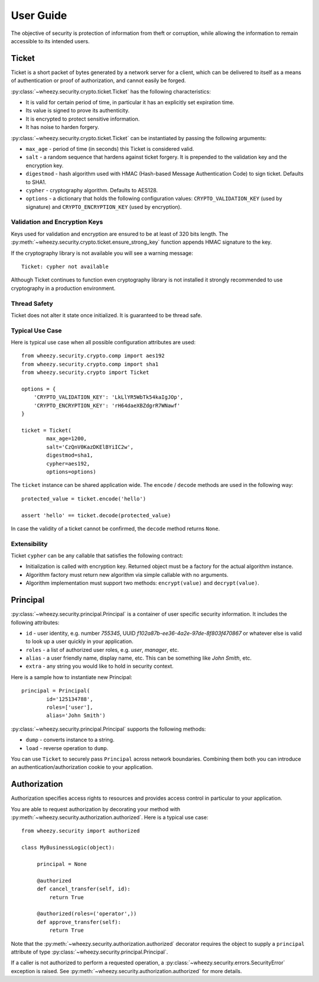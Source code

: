 
User Guide
==========

The objective of security is protection of information from theft or
corruption, while allowing the information to remain accessible to its
intended users.

Ticket
------
Ticket is a short packet of bytes generated by a network server for a client,
which can be delivered to itself as a means of authentication or proof of
authorization, and cannot easily be forged.

:py:class:`~wheezy.security.crypto.ticket.Ticket` has the following
characteristics:

* It is valid for certain period of time, in particular it has an explicitly set expiration
  time.
* Its value is signed to prove its authenticity.
* It is encrypted to protect sensitive information.
* It has noise to harden forgery.

:py:class:`~wheezy.security.crypto.ticket.Ticket` can be instantiated
by passing the following arguments:

* ``max_age`` - period of time (in seconds) this Ticket is considered valid.
* ``salt`` - a random sequence that hardens against ticket forgery. It is prepended
  to the validation key and the encryption key.
* ``digestmod`` - hash algorithm used with HMAC (Hash-based Message
  Authentication Code) to sign ticket. Defaults to SHA1.
* ``cypher`` - cryptography algorithm. Defaults to AES128.
* ``options`` - a dictionary that holds the following configuration values:
  ``CRYPTO_VALIDATION_KEY`` (used by signature) and
  ``CRYPTO_ENCRYPTION_KEY`` (used by encryption).

Validation and Encryption Keys
~~~~~~~~~~~~~~~~~~~~~~~~~~~~~~

Keys used for validation and encryption are ensured to be at least of 320 bits length.
The :py:meth:`~wheezy.security.crypto.ticket.ensure_strong_key` function
appends HMAC signature to the key.

If the cryptography library is not available you will see a warning message::

    Ticket: cypher not available

Although Ticket continues to function even cryptography library is not installed
it strongly recommended to use cryptography in a production environment.

Thread Safety
~~~~~~~~~~~~~

Ticket does not alter it state once initialized. It is guaranteed to be
thread safe.

Typical Use Case
~~~~~~~~~~~~~~~~

Here is typical use case when all possible configuration attributes are used::

    from wheezy.security.crypto.comp import aes192
    from wheezy.security.crypto.comp import sha1
    from wheezy.security.crypto import Ticket

    options = {
        'CRYPTO_VALIDATION_KEY': 'LkLlYR5WbTk54kaIgJOp',
        'CRYPTO_ENCRYPTION_KEY': 'rH64daeXBZdgrR7WNawf'
    }

    ticket = Ticket(
            max_age=1200,
            salt='CzQnV0KazDKElBYiIC2w',
            digestmod=sha1,
            cypher=aes192,
            options=options)

The ``ticket`` instance can be shared application wide. The ``encode`` /
``decode`` methods are used in the following way::

    protected_value = ticket.encode('hello')

    assert 'hello' == ticket.decode(protected_value)

In case the validity of a ticket cannot be confirmed, the ``decode`` method returns
``None``.

Extensibility
~~~~~~~~~~~~~

Ticket ``cypher`` can be any callable that satisfies the following contract:

* Initialization is called with encryption key. Returned object must be a
  factory for the actual algorithm instance.
* Algorithm factory must return new algorithm via simple callable with no
  arguments.
* Algorithm implementation must support two methods: ``encrypt(value)``
  and ``decrypt(value)``.

Principal
---------
:py:class:`~wheezy.security.principal.Principal` is a container of user
specific security information. It includes the following attributes:

* ``id`` - user identity, e.g. number `755345`, UUID
  `f102a87b-ee36-4a2e-97de-8f803f470867` or whatever else is valid to
  look up a user quickly in your application.
* ``roles`` - a list of authorized user roles, e.g. `user`, `manager`, etc.
* ``alias`` - a user friendly name, display name, etc. This can be something
  like `John Smith`, etc.
* ``extra`` - any string you would like to hold in security context.

Here is a sample how to instantiate new Principal::

    principal = Principal(
            id='125134788', 
            roles=['user'], 
            alias='John Smith')

:py:class:`~wheezy.security.principal.Principal` supports the following
methods:

* ``dump`` - converts instance to a string.
* ``load`` - reverse operation to ``dump``.

You can use ``Ticket`` to securely pass ``Principal`` across network boundaries.
Combining them both you can introduce an authentication/authorization cookie
to your application.

Authorization
-------------

Authorization specifies access rights to resources and provides access control 
in particular to your application.

You are able to request authorization by decorating your method with 
:py:meth:`~wheezy.security.authorization.authorized`. Here is a typical use
case::

    from wheezy.security import authorized
    
    class MyBusinessLogic(object):
    
         principal = None
         
         @authorized
         def cancel_transfer(self, id):
             return True

         @authorized(roles=('operator',))
         def approve_transfer(self):
             return True
             
Note that the :py:meth:`~wheezy.security.authorization.authorized` decorator
requires the object to supply a ``principal`` attribute of type 
:py:class:`~wheezy.security.principal.Principal`.

If a caller is not authorized to perform a requested operation,
a :py:class:`~wheezy.security.errors.SecurityError` exception is raised.
See :py:meth:`~wheezy.security.authorization.authorized` for more details.
